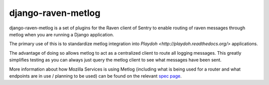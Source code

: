 ===================
django-raven-metlog
===================

.. image:: https://secure.travis-ci.org/mozilla-services/django-raven-metlog.png

django-raven-metlog is a set of plugins for the Raven client of Sentry
to enable routing of raven messages through metlog when you are
running a Django application.

The primary use of this is to standardize metlog integration into
`Playdoh <http://playdoh.readthedocs.org/>` applications.

The advantage of doing so allows metlog to act as a centralized client
to route all logging messages.  This greatly simplifies testing as you
can always just query the metlog client to see what messages have been
sent. 

More information about how Mozilla Services is using Metlog (including what is
being used for a router and what endpoints are in use / planning to be used)
can be found on the relevant `spec page
<https://wiki.mozilla.org/Services/Sagrada/Metlog>`_.
